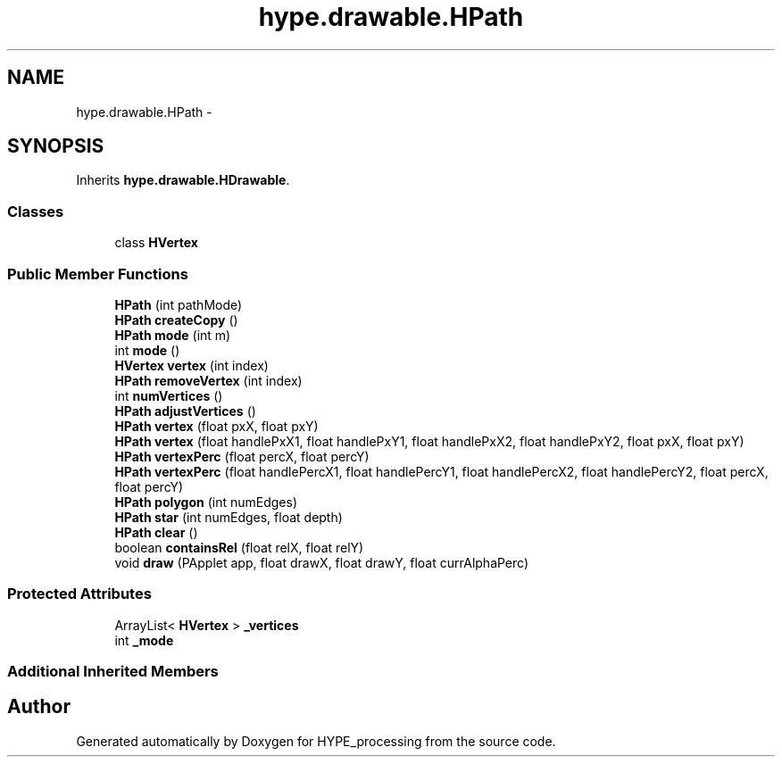 .TH "hype.drawable.HPath" 3 "Wed May 15 2013" "HYPE_processing" \" -*- nroff -*-
.ad l
.nh
.SH NAME
hype.drawable.HPath \- 
.SH SYNOPSIS
.br
.PP
.PP
Inherits \fBhype\&.drawable\&.HDrawable\fP\&.
.SS "Classes"

.in +1c
.ti -1c
.RI "class \fBHVertex\fP"
.br
.in -1c
.SS "Public Member Functions"

.in +1c
.ti -1c
.RI "\fBHPath\fP (int pathMode)"
.br
.ti -1c
.RI "\fBHPath\fP \fBcreateCopy\fP ()"
.br
.ti -1c
.RI "\fBHPath\fP \fBmode\fP (int m)"
.br
.ti -1c
.RI "int \fBmode\fP ()"
.br
.ti -1c
.RI "\fBHVertex\fP \fBvertex\fP (int index)"
.br
.ti -1c
.RI "\fBHPath\fP \fBremoveVertex\fP (int index)"
.br
.ti -1c
.RI "int \fBnumVertices\fP ()"
.br
.ti -1c
.RI "\fBHPath\fP \fBadjustVertices\fP ()"
.br
.ti -1c
.RI "\fBHPath\fP \fBvertex\fP (float pxX, float pxY)"
.br
.ti -1c
.RI "\fBHPath\fP \fBvertex\fP (float handlePxX1, float handlePxY1, float handlePxX2, float handlePxY2, float pxX, float pxY)"
.br
.ti -1c
.RI "\fBHPath\fP \fBvertexPerc\fP (float percX, float percY)"
.br
.ti -1c
.RI "\fBHPath\fP \fBvertexPerc\fP (float handlePercX1, float handlePercY1, float handlePercX2, float handlePercY2, float percX, float percY)"
.br
.ti -1c
.RI "\fBHPath\fP \fBpolygon\fP (int numEdges)"
.br
.ti -1c
.RI "\fBHPath\fP \fBstar\fP (int numEdges, float depth)"
.br
.ti -1c
.RI "\fBHPath\fP \fBclear\fP ()"
.br
.ti -1c
.RI "boolean \fBcontainsRel\fP (float relX, float relY)"
.br
.ti -1c
.RI "void \fBdraw\fP (PApplet app, float drawX, float drawY, float currAlphaPerc)"
.br
.in -1c
.SS "Protected Attributes"

.in +1c
.ti -1c
.RI "ArrayList< \fBHVertex\fP > \fB_vertices\fP"
.br
.ti -1c
.RI "int \fB_mode\fP"
.br
.in -1c
.SS "Additional Inherited Members"


.SH "Author"
.PP 
Generated automatically by Doxygen for HYPE_processing from the source code\&.
